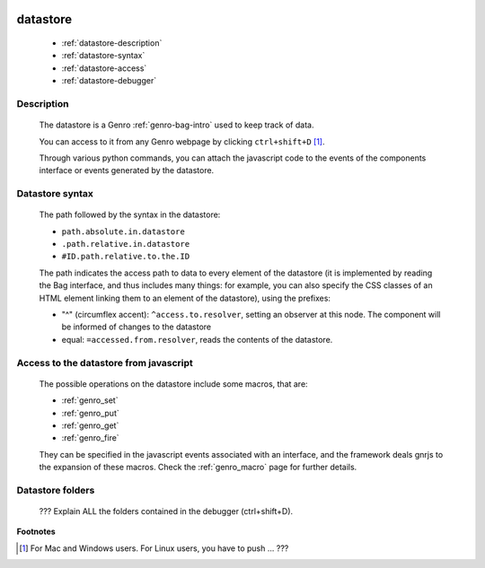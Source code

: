 	.. _genro-datastore:

===========
 datastore
===========

	- :ref:`datastore-description`

	- :ref:`datastore-syntax`

	- :ref:`datastore-access`

	- :ref:`datastore-debugger`

	.. _datastore-description:

Description
===========

	The datastore is a Genro :ref:`genro-bag-intro` used to keep track of data.

	You can access to it from any Genro webpage by clicking ``ctrl+shift+D`` [#]_.

	Through various python commands, you can attach the javascript code to the events of the components interface or events generated by the datastore.

	.. _datastore-syntax:

Datastore syntax
================

	The path followed by the syntax in the datastore:

	* ``path.absolute.in.datastore``
	* ``.path.relative.in.datastore``
	* ``#ID.path.relative.to.the.ID``

	The path indicates the access path to data to every element of the datastore (it is implemented by reading the Bag interface, and thus includes many things: for example, you can also specify the CSS classes of an HTML element linking them to an element of the datastore), using the prefixes:

	* "^" (circumflex accent): ``^access.to.resolver``, setting an observer at this node. The component will be informed of changes to the datastore
	* equal: ``=accessed.from.resolver``, reads the contents of the datastore.

	.. _datastore-access:

Access to the datastore from javascript
=======================================

	The possible operations on the datastore include some macros, that are:
	
	* :ref:`genro_set`
	* :ref:`genro_put`
	* :ref:`genro_get`
	* :ref:`genro_fire`
	
	They can be specified in the javascript events associated with an interface, and the framework deals gnrjs to the expansion of these macros. Check the :ref:`genro_macro` page for further details.

	.. _datastore-debugger:

Datastore folders
=================

	??? Explain ALL the folders contained in the debugger (ctrl+shift+D).

**Footnotes**

.. [#] For Mac and Windows users. For Linux users, you have to push ... ???
